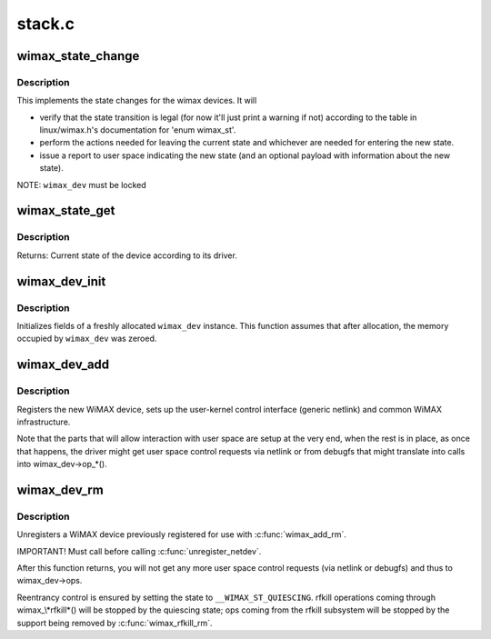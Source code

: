 .. -*- coding: utf-8; mode: rst -*-

=======
stack.c
=======

.. _`wimax_state_change`:

wimax_state_change
==================

.. c:function:: void wimax_state_change (struct wimax_dev *wimax_dev, enum wimax_st new_state)

    Set the current state of a WiMAX device

    :param struct wimax_dev \*wimax_dev:
        WiMAX device descriptor (properly referenced)

    :param enum wimax_st new_state:
        New state to switch to


.. _`wimax_state_change.description`:

Description
-----------

This implements the state changes for the wimax devices. It will

- verify that the state transition is legal (for now it'll just
  print a warning if not) according to the table in
  linux/wimax.h's documentation for 'enum wimax_st'.

- perform the actions needed for leaving the current state and
  whichever are needed for entering the new state.

- issue a report to user space indicating the new state (and an
  optional payload with information about the new state).

NOTE: ``wimax_dev`` must be locked


.. _`wimax_state_get`:

wimax_state_get
===============

.. c:function:: enum wimax_st wimax_state_get (struct wimax_dev *wimax_dev)

    Return the current state of a WiMAX device

    :param struct wimax_dev \*wimax_dev:
        WiMAX device descriptor


.. _`wimax_state_get.description`:

Description
-----------

Returns: Current state of the device according to its driver.


.. _`wimax_dev_init`:

wimax_dev_init
==============

.. c:function:: void wimax_dev_init (struct wimax_dev *wimax_dev)

    initialize a newly allocated instance

    :param struct wimax_dev \*wimax_dev:
        WiMAX device descriptor to initialize.


.. _`wimax_dev_init.description`:

Description
-----------

Initializes fields of a freshly allocated ``wimax_dev`` instance. This
function assumes that after allocation, the memory occupied by
``wimax_dev`` was zeroed.


.. _`wimax_dev_add`:

wimax_dev_add
=============

.. c:function:: int wimax_dev_add (struct wimax_dev *wimax_dev, struct net_device *net_dev)

    Register a new WiMAX device

    :param struct wimax_dev \*wimax_dev:
        WiMAX device descriptor (as embedded in your ``net_dev``\ 's
        priv data). You must have called :c:func:`wimax_dev_init` on it before.

    :param struct net_device \*net_dev:
        net device the ``wimax_dev`` is associated with. The
        function expects :c:func:`SET_NETDEV_DEV` and :c:func:`register_netdev` were
        already called on it.


.. _`wimax_dev_add.description`:

Description
-----------

Registers the new WiMAX device, sets up the user-kernel control
interface (generic netlink) and common WiMAX infrastructure.

Note that the parts that will allow interaction with user space are
setup at the very end, when the rest is in place, as once that
happens, the driver might get user space control requests via
netlink or from debugfs that might translate into calls into
wimax_dev->op_\*().


.. _`wimax_dev_rm`:

wimax_dev_rm
============

.. c:function:: void wimax_dev_rm (struct wimax_dev *wimax_dev)

    Unregister an existing WiMAX device

    :param struct wimax_dev \*wimax_dev:
        WiMAX device descriptor


.. _`wimax_dev_rm.description`:

Description
-----------

Unregisters a WiMAX device previously registered for use with
:c:func:`wimax_add_rm`.

IMPORTANT! Must call before calling :c:func:`unregister_netdev`.

After this function returns, you will not get any more user space
control requests (via netlink or debugfs) and thus to wimax_dev->ops.

Reentrancy control is ensured by setting the state to
``__WIMAX_ST_QUIESCING``\ . rfkill operations coming through
wimax_\\*rfkill\*() will be stopped by the quiescing state; ops coming
from the rfkill subsystem will be stopped by the support being
removed by :c:func:`wimax_rfkill_rm`.

